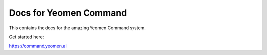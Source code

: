 Docs for Yeomen Command
=======================================

This contains the docs for the amazing Yeomen Command system.

Get started here:

https://command.yeomen.ai

